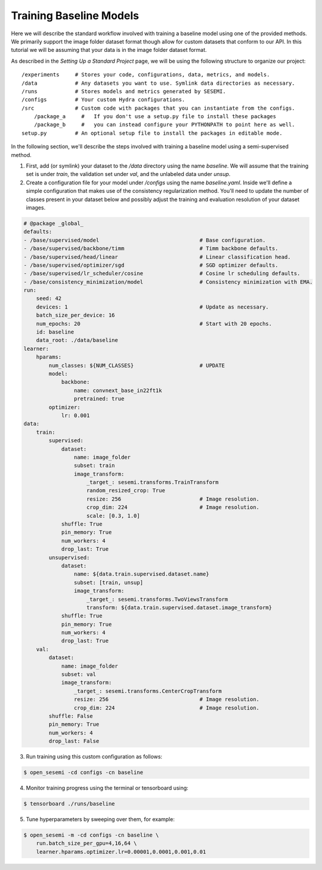 Training Baseline Models
------------------------

Here we will describe the standard workflow involved with training a baseline model using
one of the provided methods. We primarily support the image folder dataset format though
allow for custom datasets that conform to our API. In this tutorial we will be assuming
that your data is in the image folder dataset format.

As described in the `Setting Up a Standard Project` page, we will be using the following
structure to organize our project::

    /experiments     # Stores your code, configurations, data, metrics, and models.
    /data            # Any datasets you want to use. Symlink data directories as necessary.
    /runs            # Stores models and metrics generated by SESEMI.
    /configs         # Your custom Hydra configurations.
    /src             # Custom code with packages that you can instantiate from the configs.
        /package_a     #   If you don't use a setup.py file to install these packages
        /package_b     #   you can instead configure your PYTHONPATH to point here as well.
    setup.py         # An optional setup file to install the packages in editable mode.

In the following section, we'll describe the steps involved with training a baseline model
using a semi-supervised method.

1. First, add (or symlink) your dataset to the `/data` directory using the name `baseline`. We will assume
   that the training set is under `train`, the validation set under `val`, and the unlabeled data under `unsup`.
2. Create a configuration file for your model under `/configs` using the name `baseline.yaml`.
   Inside we'll define a simple configuration that makes use of the consistency regularization
   method. You'll need to update the number of classes present in your dataset below and possibly
   adjust the training and evaluation resolution of your dataset images.

.. code-block:: yaml
    
    # @package _global_
    defaults:
    - /base/supervised/model                                # Base configuration.
    - /base/supervised/backbone/timm                        # Timm backbone defaults.
    - /base/supervised/head/linear                          # Linear classification head.
    - /base/supervised/optimizer/sgd                        # SGD optimizer defaults.
    - /base/supervised/lr_scheduler/cosine                  # Cosine lr scheduling defaults.
    - /base/consistency_minimization/model                  # Consistency minimization with EMA.
    run:
        seed: 42
        devices: 1                                          # Update as necessary.
        batch_size_per_device: 16
        num_epochs: 20                                      # Start with 20 epochs.
        id: baseline
        data_root: ./data/baseline
    learner:
        hparams:
            num_classes: ${NUM_CLASSES}                     # UPDATE
            model:
                backbone:
                    name: convnext_base_in22ft1k
                    pretrained: true
            optimizer:
                lr: 0.001
    data:
        train:
            supervised:
                dataset:
                    name: image_folder
                    subset: train
                    image_transform:
                        _target_: sesemi.transforms.TrainTransform
                        random_resized_crop: True
                        resize: 256                         # Image resolution.
                        crop_dim: 224                       # Image resolution.
                        scale: [0.3, 1.0]
                shuffle: True
                pin_memory: True
                num_workers: 4
                drop_last: True
            unsupervised:
                dataset:
                    name: ${data.train.supervised.dataset.name}
                    subset: [train, unsup]
                    image_transform:
                        _target_: sesemi.transforms.TwoViewsTransform
                        transform: ${data.train.supervised.dataset.image_transform}
                shuffle: True
                pin_memory: True
                num_workers: 4
                drop_last: True
        val:
            dataset:
                name: image_folder
                subset: val
                image_transform:
                    _target_: sesemi.transforms.CenterCropTransform
                    resize: 256                             # Image resolution.
                    crop_dim: 224                           # Image resolution.
            shuffle: False
            pin_memory: True
            num_workers: 4
            drop_last: False

3. Run training using this custom configuration as follows:

.. code-block:: bash

    $ open_sesemi -cd configs -cn baseline

4. Monitor training progress using the terminal or tensorboard using:

.. code-block:: bash

    $ tensorboard ./runs/baseline

5. Tune hyperparameters by sweeping over them, for example:

.. code-block:: bash

    $ open_sesemi -m -cd configs -cn baseline \
        run.batch_size_per_gpu=4,16,64 \
        learner.hparams.optimizer.lr=0.00001,0.0001,0.001,0.01